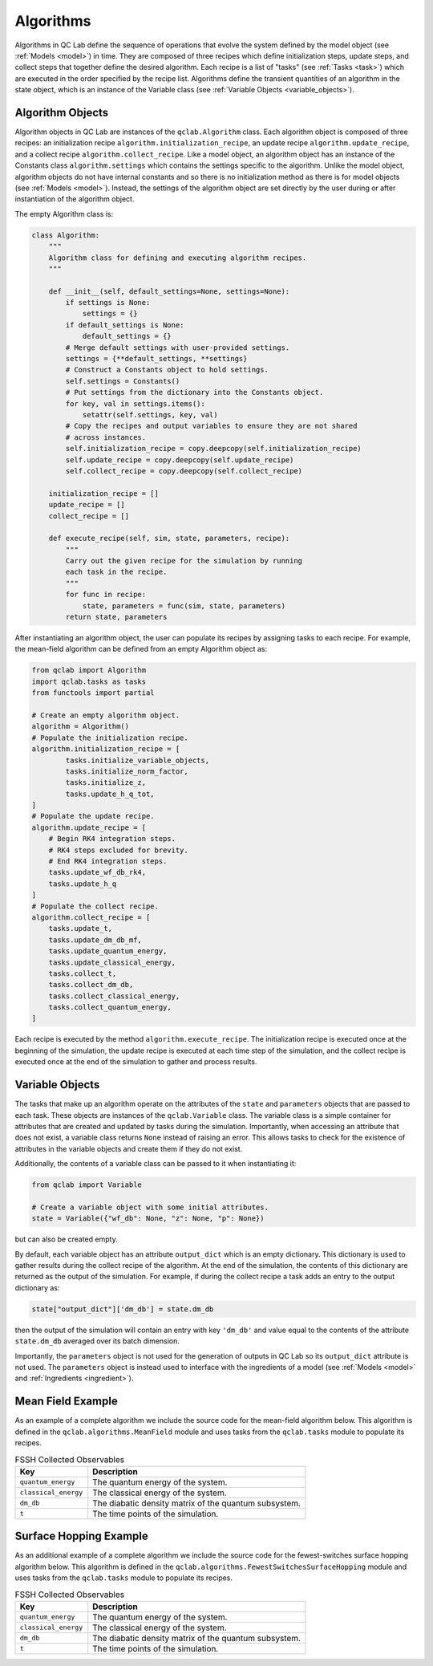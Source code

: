 .. _algorithm:

==========================
Algorithms
==========================

Algorithms in QC Lab define the sequence of operations that evolve the system defined by the model object (see :ref:`Models <model>`) in time. They are composed of three recipes which define initialization steps, update steps, and collect steps that together define the desired algorithm. Each recipe is a list of "tasks" (see :ref:`Tasks <task>`) which are executed in the order specified by the recipe list. Algorithms define the transient quantities of an algorithm in the state object, which is an instance of the Variable class (see :ref:`Variable Objects <variable_objects>`).


.. _algorithm_objects:
Algorithm Objects
-----------------------

Algorithm objects in QC Lab are instances of the ``qclab.Algorithm`` class. Each algorithm object is composed of three recipes: an initialization recipe ``algorithm.initialization_recipe``, an update recipe ``algorithm.update_recipe``, and a collect recipe ``algorithm.collect_recipe``. Like a model object, an algorithm object has an instance of the Constants class ``algorithm.settings`` which contains the settings specific to the algorithm. Unlike the model object, algorithm objects do not have internal constants and so there is no initialization method as there is for model objects (see :ref:`Models <model>`). Instead, the settings of the algorithm object are set directly by the user during or after instantiation of the algorithm object.

The empty Algorithm class is:


.. code-block:: python


    class Algorithm:
        """
        Algorithm class for defining and executing algorithm recipes.
        """

        def __init__(self, default_settings=None, settings=None):
            if settings is None:
                settings = {}
            if default_settings is None:
                default_settings = {}
            # Merge default settings with user-provided settings.
            settings = {**default_settings, **settings}
            # Construct a Constants object to hold settings.
            self.settings = Constants()
            # Put settings from the dictionary into the Constants object.
            for key, val in settings.items():
                setattr(self.settings, key, val)
            # Copy the recipes and output variables to ensure they are not shared
            # across instances.
            self.initialization_recipe = copy.deepcopy(self.initialization_recipe)
            self.update_recipe = copy.deepcopy(self.update_recipe)
            self.collect_recipe = copy.deepcopy(self.collect_recipe)

        initialization_recipe = []
        update_recipe = []
        collect_recipe = []

        def execute_recipe(self, sim, state, parameters, recipe):
            """
            Carry out the given recipe for the simulation by running
            each task in the recipe.
            """
            for func in recipe:
                state, parameters = func(sim, state, parameters)
            return state, parameters


After instantiating an algorithm object, the user can populate its recipes by assigning tasks to each recipe. For example, the mean-field algorithm can be defined from an empty Algorithm object as:

.. code-block:: python

    from qclab import Algorithm
    import qclab.tasks as tasks
    from functools import partial

    # Create an empty algorithm object.
    algorithm = Algorithm()
    # Populate the initialization recipe.
    algorithm.initialization_recipe = [
            tasks.initialize_variable_objects,
            tasks.initialize_norm_factor,
            tasks.initialize_z,
            tasks.update_h_q_tot,
    ]
    # Populate the update recipe.
    algorithm.update_recipe = [
        # Begin RK4 integration steps.
        # RK4 steps excluded for brevity.
        # End RK4 integration steps.
        tasks.update_wf_db_rk4,
        tasks.update_h_q
    ]
    # Populate the collect recipe.
    algorithm.collect_recipe = [
        tasks.update_t,
        tasks.update_dm_db_mf,
        tasks.update_quantum_energy,
        tasks.update_classical_energy,
        tasks.collect_t,
        tasks.collect_dm_db,
        tasks.collect_classical_energy,
        tasks.collect_quantum_energy,
    ]


Each recipe is executed by the method ``algorithm.execute_recipe``. The initialization recipe is executed once at the beginning of the simulation, the update recipe is executed at each time step of the simulation, and the collect recipe is executed once at the end of the simulation to gather and process results.


.. _variable_objects:
Variable Objects
--------------------------

The tasks that make up an algorithm operate on the attributes of the ``state`` and ``parameters`` objects that are passed to each task. These objects are instances of the ``qclab.Variable`` class. The variable class is a simple container for attributes that are created and updated by tasks during the simulation. Importantly, when accessing an attribute that does not exist, a variable class returns ``None`` instead of raising an error. This allows tasks to check for the existence of attributes in the variable objects and create them if they do not exist.

Additionally, the contents of a variable class can be passed to it when instantiating it:

.. code-block:: python

    from qclab import Variable

    # Create a variable object with some initial attributes.
    state = Variable({"wf_db": None, "z": None, "p": None})

but can also be created empty. 

By default, each variable object has an attribute ``output_dict`` which is an empty dictionary. This dictionary is used to gather results during the collect recipe of the algorithm. At the end of the simulation, the contents of this dictionary are returned as the output of the simulation. For example, if during the collect recipe a task adds an entry to the output dictionary as:

.. code-block:: python

    state["output_dict"]['dm_db'] = state.dm_db

then the output of the simulation will contain an entry with key ``'dm_db'`` and value equal to the contents of the attribute ``state.dm_db`` averaged over its batch dimension.

Importantly, the ``parameters`` object is not used for the generation of outputs in QC Lab so its ``output_dict`` attribute is not used. The ``parameters`` object is instead used to interface with the ingredients of a model (see :ref:`Models <model>` and :ref:`Ingredients <ingredient>`).


Mean Field Example
-------------------------------

As an example of a complete algorithm we include the source code for the mean-field algorithm below. This algorithm is defined in the ``qclab.algorithms.MeanField`` module and uses tasks from the ``qclab.tasks`` module to populate its recipes.

.. list-table:: FSSH Collected Observables
   :header-rows: 1
   :widths: 25 75

   * - Key
     - Description
   * - ``quantum_energy``
     - The quantum energy of the system.
   * - ``classical_energy``
     - The classical energy of the system.
   * - ``dm_db``
     - The diabatic density matrix of the quantum subsystem.
   * - ``t``
     - The time points of the simulation.

.. dropdown:: View full source
   :icon: code

   .. literalinclude:: ../../src/qclab/algorithms/mean_field.py
      :language: python
      :linenos:

.. _fssh_source:
Surface Hopping Example
-------------------------------

As an additional example of a complete algorithm we include the source code for the fewest-switches surface hopping algorithm below. This algorithm is defined in the ``qclab.algorithms.FewestSwitchesSurfaceHopping`` module and uses tasks from the ``qclab.tasks`` module to populate its recipes.

.. list-table:: FSSH Collected Observables
   :header-rows: 1
   :widths: 25 75

   * - Key
     - Description
   * - ``quantum_energy``
     - The quantum energy of the system.
   * - ``classical_energy``
     - The classical energy of the system.
   * - ``dm_db``
     - The diabatic density matrix of the quantum subsystem.
   * - ``t``
     - The time points of the simulation.


.. dropdown:: View full source
   :icon: code

   .. literalinclude:: ../../src/qclab/algorithms/fewest_switches_surface_hopping.py
      :language: python
      :linenos: